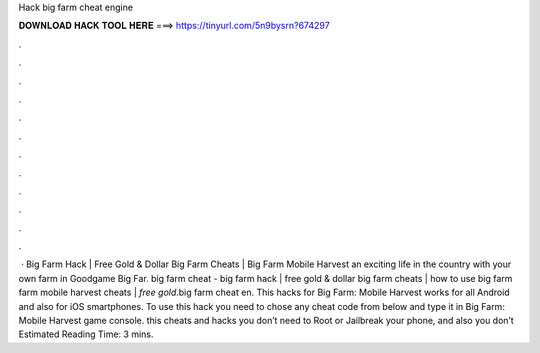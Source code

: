 Hack big farm cheat engine

𝐃𝐎𝐖𝐍𝐋𝐎𝐀𝐃 𝐇𝐀𝐂𝐊 𝐓𝐎𝐎𝐋 𝐇𝐄𝐑𝐄 ===> https://tinyurl.com/5n9bysrn?674297

.

.

.

.

.

.

.

.

.

.

.

.

 · Big Farm Hack | Free Gold & Dollar Big Farm Cheats | Big Farm Mobile Harvest  an exciting life in the country with your own farm in Goodgame Big Far. big farm cheat - big farm hack | free gold & dollar big farm cheats | how to use big farm  farm mobile harvest cheats | *free gold*.big farm cheat en. This hacks for Big Farm: Mobile Harvest works for all Android and also for iOS smartphones. To use this hack you need to chose any cheat code from below and type it in Big Farm: Mobile Harvest game console. this cheats and hacks you don’t need to Root or Jailbreak your phone, and also you don’t Estimated Reading Time: 3 mins.